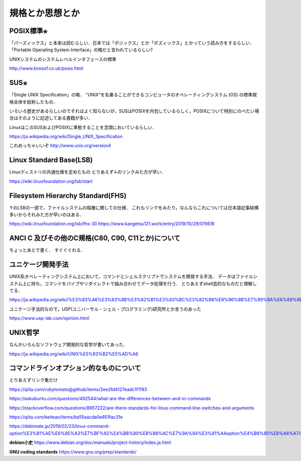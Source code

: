================
規格とか思想とか
================



POSIX標準⭐︎
============

「パーズィックス」と本来は読むらしい．日本では「ポジックス」とか「ポズィックス」とかっていう読み方をするらしい．
「Portable Operating System Interface」の略だと言われているらしい?

UNIXシステムのシステムレベルインタフェースの標準


http://www.knosof.co.uk/posix.html



SUS⭐︎
======

「Single UNIX Specification」の略．
"UNIX"を名乗ることができるコンピュータのオペレーティングシステム (OS) の標準規格全体を総称したもの．

いろいろ歴史があるらしいのでそれはよく知らないが，SUSはPOSIXを内包しているらしく，POSIXについて特別にのべたい場合はそのように記述してある書籍が多い．

LinuxはこのSUSおよびPOSIXに準拠することを念頭においているらしい．


https://ja.wikipedia.org/wiki/Single_UNIX_Specification

これめっちゃいいぞ 
http://www.unix.org/version4


Linux Standard Base(LSB)
==============================

Linuxディストリの共通仕様を定めたもの
とりあえず↓のリンクみた方が早い．

https://wiki.linuxfoundation.org/lsb/start

Filesystem Hierarchy Standard(FHS)
=====================================

↑のLSBの一部で，ファイルシステムの階層に関しての仕様．
これもリンクをみたり，なんならこれについては日本語記事結構多いからそれみた方が早いのはある．

https://wiki.linuxfoundation.org/lsb/fhs-30
https://www.kangetsu121.work/entry/2019/10/29/015616



ANCI C 及びその他のC規格(C80, C90, C11とか)について
=========================================================

ちょっとあとで書く．
すぐぐぐれる．


ユニケージ開発手法
======================

UNIX系オペレーティングシステム上において，コマンドとシェルスクリプトでシステムを開発する手法．
データはファイルシステム上に持ち，コマンドをパイプやリダイレクトで組み合わせてデータ処理を行う．
とりあえずshell芸的なものだと理解してる．


https://ja.wikipedia.org/wiki/%E3%83%A6%E3%83%8B%E3%82%B1%E3%83%BC%E3%82%B8%E9%96%8B%E7%99%BA%E6%89%8B%E6%B3%95

ユニケージ手法的なので，USP(ユニバーサル・シェル・プログラミング)研究所とか言うのあった

https://www.usp-lab.com/opinion.html


UNIX哲学
===========

なんかいろんなソフトウェア開発的な哲学が書いてあった．

https://ja.wikipedia.org/wiki/UNIX%E5%93%B2%E5%AD%A6




コマンドラインオプション的なものについて
============================================

とりあえずリンク集だけ

https://qiita.com/rubytomato@github/items/2ee2fd4127eadc1f1193

https://askubuntu.com/questions/492544/what-are-the-differences-between-and-in-commands

https://stackoverflow.com/questions/8957222/are-there-standards-for-linux-command-line-switches-and-arguments

https://qiita.com/keitean/items/bd15eacda0e851fac31e

https://debimate.jp/2019/02/23/linux-command-option%E3%81%AE%E6%85%A3%E7%BF%92%E4%B8%80%E8%88%AC%E7%9A%84%E3%81%AAoption%E4%B8%80%E8%A6%A7/#Command_Option%E3%81%AB%E9%96%A2%E3%81%99%E3%82%8BPOSIX%E8%A6%8F%E6%A0%BC






**debian小史**
https://www.debian.org/doc/manuals/project-history/index.ja.html

**GNU coding standards**
https://www.gnu.org/prep/standards/








